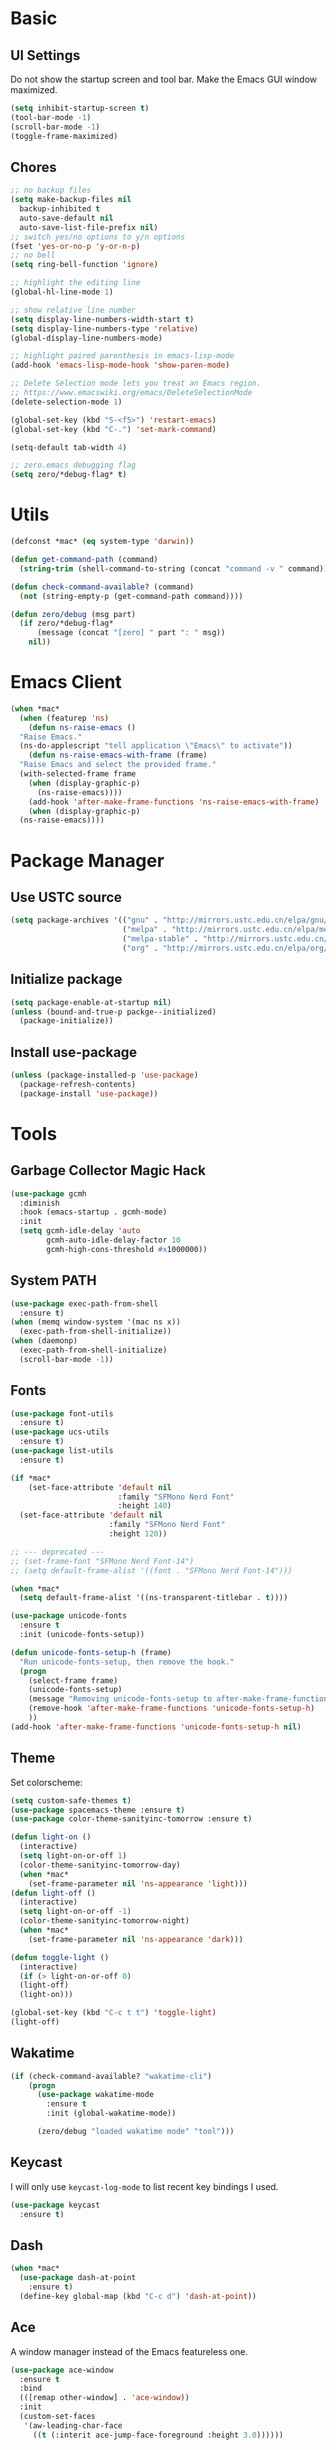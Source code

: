 * Basic
** UI Settings
Do not show the startup screen and tool bar. Make the Emacs GUI window maximized.
#+begin_src emacs-lisp
  (setq inhibit-startup-screen t)
  (tool-bar-mode -1)
  (scroll-bar-mode -1)
  (toggle-frame-maximized)
#+end_src

** Chores
#+begin_src emacs-lisp
  ;; no backup files
  (setq make-backup-files nil
    backup-inhibited t
    auto-save-default nil
    auto-save-list-file-prefix nil)
  ;; switch yes/no options to y/n options
  (fset 'yes-or-no-p 'y-or-n-p)
  ;; no bell
  (setq ring-bell-function 'ignore)

  ;; highlight the editing line
  (global-hl-line-mode 1)

  ;; show relative line number
  (setq display-line-numbers-width-start t)
  (setq display-line-numbers-type 'relative)
  (global-display-line-numbers-mode)

  ;; highlight paired parenthesis in emacs-lisp-mode
  (add-hook 'emacs-lisp-mode-hook 'show-paren-mode)

  ;; Delete Selection mode lets you treat an Emacs region.
  ;; https://www.emacswiki.org/emacs/DeleteSelectionMode
  (delete-selection-mode 1)

  (global-set-key (kbd "S-<f5>") 'restart-emacs)
  (global-set-key (kbd "C-.") 'set-mark-command)

  (setq-default tab-width 4)

  ;; zero.emacs debugging flag
  (setq zero/*debug-flag* t)
#+end_src

* Utils
#+begin_src emacs-lisp
  (defconst *mac* (eq system-type 'darwin))

  (defun get-command-path (command)
	(string-trim (shell-command-to-string (concat "command -v " command))))

  (defun check-command-available? (command)
	(not (string-empty-p (get-command-path command))))

  (defun zero/debug (msg part)
	(if zero/*debug-flag*
		(message (concat "[zero] " part ": " msg))
	  nil))
#+end_src

* Emacs Client
#+begin_src emacs-lisp
  (when *mac*
    (when (featurep 'ns)
      (defun ns-raise-emacs ()
	"Raise Emacs."
	(ns-do-applescript "tell application \"Emacs\" to activate"))
      (defun ns-raise-emacs-with-frame (frame)
	"Raise Emacs and select the provided frame."
	(with-selected-frame frame
	  (when (display-graphic-p)
	    (ns-raise-emacs))))
      (add-hook 'after-make-frame-functions 'ns-raise-emacs-with-frame)
      (when (display-graphic-p)
	(ns-raise-emacs))))
#+end_src

* Package Manager
** Use USTC source
#+begin_src emacs-lisp
  (setq package-archives '(("gnu" . "http://mirrors.ustc.edu.cn/elpa/gnu/")
						   ("melpa" . "http://mirrors.ustc.edu.cn/elpa/melpa/")
						   ("melpa-stable" . "http://mirrors.ustc.edu.cn/elpa/melpa-stable/")
						   ("org" . "http://mirrors.ustc.edu.cn/elpa/org/")))
#+end_src

** Initialize package
#+begin_src emacs-lisp
  (setq package-enable-at-startup nil)
  (unless (bound-and-true-p packge--initialized)
    (package-initialize))
#+end_src

** Install use-package
#+begin_src emacs-lisp
  (unless (package-installed-p 'use-package)
    (package-refresh-contents)
    (package-install 'use-package))
#+end_src

* Tools
** Garbage Collector Magic Hack
#+begin_src emacs-lisp
  (use-package gcmh
	:diminish
	:hook (emacs-startup . gcmh-mode)
	:init
	(setq gcmh-idle-delay 'auto
		  gcmh-auto-idle-delay-factor 10
		  gcmh-high-cons-threshold #x1000000))
#+end_src

** System PATH
#+begin_src emacs-lisp
  (use-package exec-path-from-shell
    :ensure t)
  (when (memq window-system '(mac ns x))
    (exec-path-from-shell-initialize))
  (when (daemonp)
    (exec-path-from-shell-initialize)
    (scroll-bar-mode -1))
#+end_src

** Fonts
#+begin_src emacs-lisp
  (use-package font-utils
	:ensure t)
  (use-package ucs-utils
	:ensure t)
  (use-package list-utils
	:ensure t)

  (if *mac*
	  (set-face-attribute 'default nil
						  :family "SFMono Nerd Font"
						  :height 140)
	(set-face-attribute 'default nil
						:family "SFMono Nerd Font"
						:height 120))

  ;; --- deprecated ---
  ;; (set-frame-font "SFMono Nerd Font-14")
  ;; (setq default-frame-alist '((font . "SFMono Nerd Font-14")))

  (when *mac*
	(setq default-frame-alist '((ns-transparent-titlebar . t))))

  (use-package unicode-fonts
	:ensure t
	:init (unicode-fonts-setup))

  (defun unicode-fonts-setup-h (frame)
	"Run unicode-fonts-setup, then remove the hook."
	(progn
	  (select-frame frame)
	  (unicode-fonts-setup)
	  (message "Removing unicode-fonts-setup to after-make-frame-functions hook")
	  (remove-hook 'after-make-frame-functions 'unicode-fonts-setup-h)
	  ))
  (add-hook 'after-make-frame-functions 'unicode-fonts-setup-h nil)
#+end_src

** Theme
Set colorscheme:
#+begin_src emacs-lisp
  (setq custom-safe-themes t)
  (use-package spacemacs-theme :ensure t)
  (use-package color-theme-sanityinc-tomorrow :ensure t)

  (defun light-on ()
	(interactive)
	(setq light-on-or-off 1)
	(color-theme-sanityinc-tomorrow-day)
	(when *mac*
	  (set-frame-parameter nil 'ns-appearance 'light)))
  (defun light-off ()
	(interactive)
	(setq light-on-or-off -1)
	(color-theme-sanityinc-tomorrow-night)
	(when *mac*
	  (set-frame-parameter nil 'ns-appearance 'dark)))

  (defun toggle-light ()
	(interactive)
	(if (> light-on-or-off 0)
	(light-off)
	(light-on)))

  (global-set-key (kbd "C-c t t") 'toggle-light)
  (light-off)
#+end_src

** Wakatime
#+begin_src emacs-lisp
  (if (check-command-available? "wakatime-cli")
	  (progn
		(use-package wakatime-mode
		  :ensure t
		  :init (global-wakatime-mode))

		(zero/debug "loaded wakatime mode" "tool")))
#+end_src

** Keycast
I will only use =keycast-log-mode= to list recent key bindings I used.
#+begin_src emacs-lisp
  (use-package keycast
    :ensure t)
#+end_src

** Dash
#+begin_src emacs-lisp
  (when *mac*
    (use-package dash-at-point
      :ensure t)
    (define-key global-map (kbd "C-c d") 'dash-at-point))
#+end_src

** Ace
A window manager instead of the Emacs featureless one.
#+begin_src emacs-lisp
  (use-package ace-window
    :ensure t
    :bind
    (([remap other-window] . 'ace-window))
    :init
    (custom-set-faces
     '(aw-leading-char-face
       ((t (:interit ace-jump-face-foreground :height 3.0))))))
#+end_src

** Vertico, orderless, marginalia
Instead of ivy/counsel/swiper.
#+begin_src emacs-lisp
  ;; extensions (incomplete)
  (use-package vertico
    :ensure t
    :init (vertico-mode t))
  (use-package orderless
    :ensure t
    :custom
    (completion-styles '(orderless basic))
    (completion-category-overrides '((file (styles basic partial-completion)))))
  (use-package savehist
    :init
    (savehist-mode))

  ;; https://github.com/minad/vertico#configuration
  ;; A few more useful configurations...
  (use-package emacs
    :init
    ;; Add prompt indicator to `completing-read-multiple'.
    ;; We display [CRM<separator>], e.g., [CRM,] if the separator is a comma.
    (defun crm-indicator (args)
      (cons (format "[CRM%s] %s"
		    (replace-regexp-in-string
		     "\\`\\[.*?]\\*\\|\\[.*?]\\*\\'" ""
		     crm-separator)
		    (car args))
	    (cdr args)))
    (advice-add #'completing-read-multiple :filter-args #'crm-indicator)

    ;; Do not allow the cursor in the minibuffer prompt
    (setq minibuffer-prompt-properties
	  '(read-only t cursor-intangible t face minibuffer-prompt))
    (add-hook 'minibuffer-setup-hook #'cursor-intangible-mode)

    ;; Emacs 28: Hide commands in M-x which do not work in the current mode.
    ;; Vertico commands are hidden in normal buffers.
    ;; (setq read-extended-command-predicate
    ;;       #'command-completion-default-include-p)

    ;; Enable recursive minibuffers
    (setq enable-recursive-minibuffers t))

  ;; minibuffer annotations
  (use-package marginalia
    :ensure t
    :init (marginalia-mode t)
    :bind
    (("M-A" . marginalia-cycle)
     :map minibuffer-local-map
     ("M-A" . marginalia-cycle)))
#+end_src

** Doom Modeline
#+begin_src emacs-lisp
  (use-package doom-modeline
	:ensure t
	:init (doom-modeline-mode 1)
	:config (setq doom-modeline-support-imenu t
				  doom-modeline-major-mode-icon t
				  doom-modeline-major-mode-color-icon t
				  doom-modeline-time t
				  doom-modeline-indent-info t
				  doom-modeline-battery t
				  doom-modeline-env-version t))
#+end_src

** Flycheck
#+begin_src emacs-lisp
  (use-package flycheck
	:ensure t)
  (use-package flycheck-rust
	:ensure t)
#+end_src

** Company
#+begin_src emacs-lisp
  (use-package company
	:ensure t
	:diminish (company-mode " Cmp.")
	:defines (company-dabbrev-ignore-case company-dabbrev-downcase)
	:hook (after-init . global-company-mode)
	:bind (:map company-active-map
				(("C-n" . company-select-next)
				 ("C-p" . company-select-previous)
				 ("C-<" . company-select-first)
				 ("C->" . company-select-last)
				 ("C-d" . company-show-doc-buffer)
				 ("<tab>" . company-complete)
				 ("M-." . company-show-location)
				 ("M-/" . company-other-backend)))
	:config (setq company-dabbrev-code-everywhere t
				  company-dabbrev-code-modes t
				  company-dabbrev-code-other-buffers 'all
				  company-dabbrev-downcase nil
				  company-dabbrev-ignore-case t
				  company-dabbrev-other-buffers 'all
				  company-require-match nil
				  company-minimum-prefix-length 1
				  company-show-numbers nil
				  company-tooltip-limit 10
				  company-idle-delay 0
				  company-echo-delay 0
				  company-tooltip-offset-display 'scrollbar
				  company-begin-commands '(self-insert-command))
	(eval-after-load 'company
	  '(add-to-list 'company-backends
					'(company-abbrev company-yasnippet company-capf))))

  ;; better sorting and filtering
  (use-package company-prescient
	:ensure t
	:init (company-prescient-mode 1))

  (use-package company-box
	:ensure t
	:bind (:map company-active-map
				([remap company-show-doc-buffer] . company-box-doc-manually))
	:hook (company-mode . company-box-mode)
	:init (setq company-box-backends-colors nil
				company-box-doc-delay 0.1))
#+end_src

** Editing
#+begin_src emacs-lisp
  ;; autopair parenthesis
  (electric-pair-mode 1)

  ;; rainbow delimiters
  (use-package rainbow-delimiters
    :ensure
    :hook (prog-mode . rainbow-delimiters-mode))

  ;; undo tree
  (use-package undo-tree
    :ensure t
    :init
    (global-undo-tree-mode)
    :bind
    (("C-/" . undo-tree-undo)
     ("C-?" . undo-tree-redo)
     ("C-x u" . undo-tree-visualize)
     :map undo-tree-map
     ;; ("C-x r u" . nil)
     ;; ("C-x r U" . nil)
     ("C-x r" . nil)))
#+end_src

** Which key
#+begin_src emacs-lisp
  (use-package which-key
    :ensure t
    :init
    (which-key-mode)
    (setq which-key-show-early-on-C-h t)
    (setq which-key-idle-delay 0.5))
#+end_src

** LSP
#+begin_src emacs-lisp
  (use-package lsp-mode
	:ensure t
	:commands (lsp lsp-deferred)
	:hook ((lsp-mode . lsp-enable-which-key-integrateion)
	   (prog-mode . (lambda ()
			  (unless (derived-mode-p 'emacs-lisp-mode 'lsp-mode)
				(lsp-deferred)))))
	:init
	(setq lsp-keepspace-alive nil
	  lsp-enable-indentation t
	  lsp-auto-guess-root t
	  lsp-enable-snippet t
	  ;; lsp flycheck
	  lsp-prefer-flymake t
	  ;; completion backend provider
	  lsp-prefer-capf t
	  lsp-completion-provider :capf
	  lsp-idle-delay 0.5
	  read-process-output-max (* 1024 1024)
	  lsp-rust-analyzer-cargo-watch-command "clippy"
	  lsp-eldoc-render-all t
	  lsp-rust-analyzer-server-display-inlay-hints t))

  (use-package lsp-ui
	:ensure t
	:after lsp-mode
	:commands lsp-ui-mode
	:hook ((lsp-mode . lsp-ui-mode))
	:init
	(setq
	 ;; https://github.com/emacs-lsp/lsp-ui
	 lsp-ui-sideline-show-diagnostics t
	 lsp-ui-sideline-show-hover t
	 lsp-ui-sideline-show-code-actions t
	 lsp-ui-sideline-delay 1
	 lsp-ui-peek-always-show t
	 lsp-ui-peek-enable t
	 lsp-ui-doc-enable t
	 lsp-ui-doc-delay 0.5
	 lsp-ui-doc-position 'at-point
	 lsp-ui-imenu-enable t
	 lsp-ui-imenu-kind-posiont 'top
	 lsp-ui-imenu-buffer-postion 'right
	 lsp-ui-imenu-auto-refresh t)
	:config
	(define-key lsp-ui-mode-map [remap xref-find-definitions] #'lsp-ui-peek-find-definitions)
	(define-key lsp-ui-mode-map [remap xref-find-references] #'lsp-ui-peek-find-references)
	:bind
	(("C-c m" . 'lsp-ui-imenu))
	)

  (use-package lsp-ivy
	  :ensure t
	  :commands lsp-ivy-workspace-symbol
	  :bind
	  (("C-c s" . 'lsp-ivy-workspace-symbol)))

  (use-package lsp-treemacs
	:ensure t
	:commands lsp-treemacs-errors-list
	:init
	(when (display-graphic-p)
	  (treemacs-resize-icons 14))
	:bind
	(("C-c e" . 'lsp-treemacs-errors-list)))

  (setq lsp-auto-guess-root nil)
#+end_src

** Treemacs
Pending. I don't know how to use this now.
#+begin_src emacs-lisp
  (use-package treemacs
    :ensure t
    :bind
    (("C-c t p" . 'treemacs)))
#+end_src

** Consult
An alternative swiper. Use its navigations.
#+begin_src emacs-lisp
  (use-package consult
    :ensure t
    :init
    (recentf-mode)
    :bind
    (:map global-map
     ("C-s" . 'consult-line)
     ("C-c o g" . 'consult-goto-line)
     ("C-c o m" . 'consult-mark)
     ("C-c o M" . 'consult-global-mark)
     ("C-c o o" . 'consult-global-outline)
     ("C-c o c" . 'consult-imenu)
     ("C-c o C" . 'consult-imenu-multi)
     ("C-x r" . 'recentf)
     ("C-x y" . 'consult-yank-from-kill-ring)))
#+end_src

** Magit
A nice git plugin.
#+begin_src emacs-lisp
  (use-package magit
    :ensure t)
#+end_src

** Apheleia
Code formatter while saving.
#+begin_src emacs-lisp
  (use-package apheleia
    :ensure t
    :bind
    (("C-c t f" . 'apheleia-global-mode))
    :init
    ;; default turn off
    (apheleia-global-mode -1))
#+end_src

** Vterm toggle
#+begin_src emacs-lisp
  (use-package vterm-toggle
    :ensure t
    :bind
    (("<f1>" . 'vterm-toggle)
     :map vterm-mode-map
     ("<f1>" . 'vterm-toggle)
     ("C-<f1>" . 'vterm-toggle-cd))
    :init
    (add-hook 'vterm-mode-hook (lambda ()
				 (display-line-numbers-mode -1))))
#+end_src

** Projectile
Project manager. Incomplete.
#+begin_src emacs-lisp
  (use-package projectile
    :ensure t)
#+end_src

** Yasnippet
#+begin_src emacs-lisp
  (use-package yasnippet
    :ensure t
    :init
    (yas-global-mode 1))
#+end_src

* Modes
** org-mode
*** keymaps
#+begin_src emacs-lisp
  (define-key org-mode-map (kbd "C-c a") 'org-agenda)

  (use-package org-modern
	:ensure t
	:hook ((org-mode . org-modern-mode)
		   (org-agenda-finalize . org-modern-agenda)))

  (add-hook 'org-mode-hook (lambda ()
							 (display-line-numbers-mode -1)))
#+end_src

** dired-mode
Advanced dired-mode.
#+begin_src emacs-lisp
  (use-package all-the-icons
	:ensure t)
  (use-package all-the-icons-dired
	:ensure t
	:init
	(when (and *mac* (check-command-available? "gls"))
	  (setq dired-use-ls-dired t
			insert-directory-program (get-command-path "gls")
			dired-listing-switches "-aBhl --group-directories-first"))
	(setq all-the-icons-dired-monochrome nil)
	(add-hook 'dired-mode-hook 'all-the-icons-dired-mode))

  (add-hook 'dired-mode-hook (lambda ()
							   (display-line-numbers-mode -1)))
#+end_src

* Languages
** Coq
#+begin_src emacs-lisp
  (if (check-command-available? "coqtop")
	  (progn
		(use-package proof-general
		  :ensure t
		  :init
		  (setq proof-splash-seen t)
		  (require 'lsp-mode)
		  (add-to-list 'lsp-language-id-configuration '(coq-mode . "coq"))
		  (setq lsp-warn-no-matched-clients nil)
		  :hook
		  ((coq-mode . undo-tree-mode)
		   (coq-mode . (lambda ()
						 (define-key coq-mode-map (kbd "C-c a") 'coq-Search)
						 (define-key coq-mode-map (kbd "s-<return>") 'proof-goto-point)))))

		(use-package company-coq
		  :ensure t
		  :init (add-hook 'coq-mode-hook #'company-coq-mode)
		  :config
		  (setq company-box-doc-enable nil))

		(zero/debug "found `coqtop`, loaded Coq part" "lang")))
#+end_src

** Haskell
#+begin_src emacs-lisp
  (if (check-command-available? "ghc")
	  (progn
		(use-package haskell-mode
		  :ensure t)

		(use-package lsp-haskell
		  :ensure t
		  :after (lsp-mode)
		  :init
		  (add-hook 'haskell-mode-hook #'lsp)
		  (add-hook 'haskell-literate-mode-hook #'lsp))
  
		(zero/debug "found `ghc`, loaded Haskell part" "lang")))
#+end_src

** Agda
#+begin_src emacs-lisp
  (if (and (check-command-available? "agda") (check-command-available? "agda-mode"))
	  (progn
		(load-file (let ((coding-system-for-read 'utf-8))
					 (shell-command-to-string "agda-mode locate")))
		(add-to-list 'auto-mode-alist '("\\.lagda.md\\'" . agda2-mode))

		(zero/debug "found `agda` and `agda-mode`, loaded Agda part" "lang")))
#+end_src

** Go
#+begin_src emacs-lisp
  (if (check-command-available? "go")
	  (progn
		(use-package go-mode
		  :ensure t
		  :config
		  (add-hook 'go-mode-hook #'lsp)
		  (add-hook 'go-mode-hook
					(lambda ()
					  (setq indent-tabs-mode 1)
					  (setq tab-width 4))))

		(zero/debug "found `go`, loaded Go part" "lang")))
#+end_src

** Rust
#+begin_src emacs-lisp
  (if (check-command-available? "cargo")
	  (progn
		(use-package rustic
		  :ensure t
		  :config
		  (setq rustic-format-on-save t))

		(zero/debug "found `cargo`, loaded Rust part" "lang")))
#+end_src

